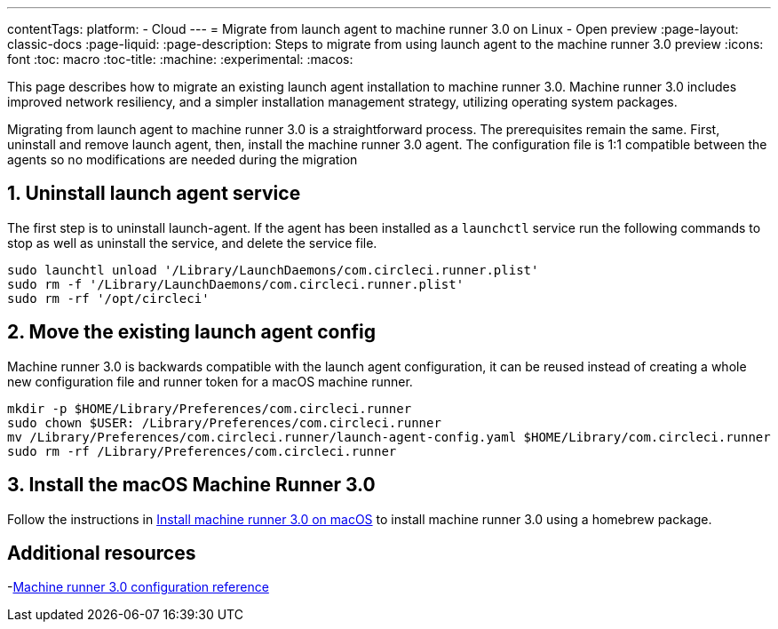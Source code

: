 ---
contentTags:
  platform:
  - Cloud
---
= Migrate from launch agent to machine runner 3.0 on Linux - Open preview
:page-layout: classic-docs
:page-liquid:
:page-description: Steps to migrate from using launch agent to the machine runner 3.0 preview
:icons: font
:toc: macro
:toc-title:
:machine:
:experimental:
:macos:

This page describes how to migrate an existing launch agent installation to machine runner 3.0. Machine runner 3.0 includes improved network resiliency, and a simpler installation management strategy, utilizing operating system packages.

Migrating from launch agent to machine runner 3.0 is a straightforward process. The prerequisites remain the same. First, uninstall and remove launch agent, then, install the machine runner 3.0 agent. The configuration file is 1:1 compatible between the agents so no modifications are needed during the migration

[#uninstall-launch-agent]
== 1. Uninstall launch agent service
The first step is to uninstall launch-agent. If the agent has been installed as a `launchctl` service run the following commands to stop as well as uninstall the service, and delete the service file. 

[,shell]
----
sudo launchtl unload '/Library/LaunchDaemons/com.circleci.runner.plist'
sudo rm -f '/Library/LaunchDaemons/com.circleci.runner.plist'
sudo rm -rf '/opt/circleci'
----

[#move-existing-launch-agent-config]
== 2. Move the existing launch agent config
Machine runner 3.0 is backwards compatible with the launch agent configuration, it can be reused instead of creating a whole new configuration file and runner token for a macOS machine runner. 

[,shell]
----
mkdir -p $HOME/Library/Preferences/com.circleci.runner
sudo chown $USER: /Library/Preferences/com.circleci.runner
mv /Library/Preferences/com.circleci.runner/launch-agent-config.yaml $HOME/Library/com.circleci.runner
sudo rm -rf /Library/Preferences/com.circleci.runner
----

[#install-macos-machine-runner]
== 3. Install the macOS Machine Runner 3.0
Follow the instructions in xref:install-machine-runner-3-on-macos[Install machine runner 3.0 on macOS] to install machine runner 3.0 using a homebrew package.

[#additional-resources]
== Additional resources

-xref:machine-runner-3-configuration-reference.adoc[Machine runner 3.0 configuration reference]
